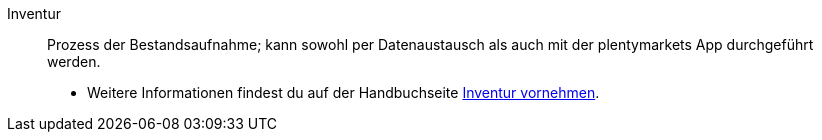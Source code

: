 [#inventur]
Inventur:: Prozess der Bestandsaufnahme; kann sowohl per Datenaustausch als auch mit der plentymarkets App durchgeführt werden. +
* Weitere Informationen findest du auf der Handbuchseite <<warenwirtschaft/inventur-vornehmen#, Inventur vornehmen>>.
